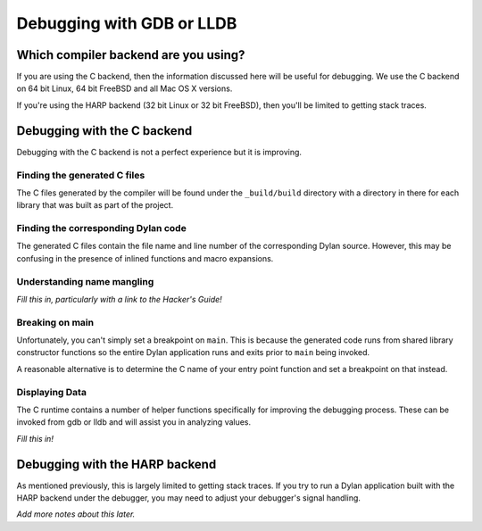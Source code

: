 Debugging with GDB or LLDB
**************************

Which compiler backend are you using?
=====================================

If you are using the C backend, then the information discussed here
will be useful for debugging. We use the C backend on 64 bit Linux,
64 bit FreeBSD and all Mac OS X versions.

If you're using the HARP backend (32 bit Linux or 32 bit FreeBSD), then
you'll be limited to getting stack traces.


Debugging with the C backend
============================

Debugging with the C backend is not a perfect experience but it is
improving.

Finding the generated C files
-----------------------------

The C files generated by the compiler will be found under the
``_build/build`` directory with a directory in there for each
library that was built as part of the project.

Finding the corresponding Dylan code
------------------------------------

The generated C files contain the file name and line number of the
corresponding Dylan source. However, this may be confusing in the
presence of inlined functions and macro expansions.

Understanding name mangling
---------------------------

*Fill this in, particularly with a link to the Hacker's Guide!*

Breaking on main
----------------

Unfortunately, you can't simply set a breakpoint on ``main``. This is because
the generated code runs from shared library constructor functions so the
entire Dylan application runs and exits prior to ``main`` being invoked.

A reasonable alternative is to determine the C name of your entry point
function and set a breakpoint on that instead.

Displaying Data
---------------

The C runtime contains a number of helper functions specifically for
improving the debugging process. These can be invoked from gdb or lldb
and will assist you in analyzing values.

*Fill this in!*

Debugging with the HARP backend
===============================

As mentioned previously, this is largely limited to getting stack
traces.  If you try to run a Dylan application built with the
HARP backend under the debugger, you may need to adjust your
debugger's signal handling.

*Add more notes about this later.*
